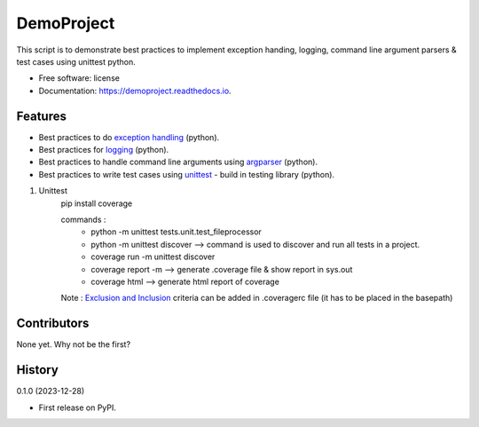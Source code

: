 =============
DemoProject
=============


.. image:: https://img.shields.io/pypi/v/exceptiontest.svg
        :target: https://pypi.python.org/pypi/exceptiontest

.. image:: https://img.shields.io/travis/rp926463-arch/exceptiontest.svg
        :target: https://travis-ci.com/rp926463-arch/exceptiontest

.. image:: https://readthedocs.org/projects/exceptiontest/badge/?version=latest
        :target: https://exceptiontest.readthedocs.io/en/latest/?version=latest
        :alt: Documentation Status




This script is to demonstrate best practices to implement exception handing, logging, command line argument parsers & test cases using unittest python.


* Free software: license
* Documentation: https://demoproject.readthedocs.io.


Features
--------

* Best practices to do `exception handling <https://docs.python.org/3/tutorial/errors.html#exceptions>`_ (python).
* Best practices for `logging <https://docs.python.org/3/howto/logging.html>`_ (python).
* Best practices to handle command line arguments using `argparser <https://docs.python.org/3/library/argparse.html>`_ (python).
* Best practices to write test cases using `unittest <https://docs.python.org/3/library/unittest.html>`_ - build in testing library (python).

1. Unittest
    pip install coverage

    commands :
        - python -m unittest tests.unit.test_fileprocessor
        - python -m unittest discover -->  command is used to discover and run all tests in a project.
        - coverage run -m unittest discover
        - coverage report -m --> generate .coverage file & show report in sys.out
        - coverage html --> generate html report of coverage

    Note : `Exclusion and Inclusion <https://coverage.readthedocs.io/en/7.4.0/source.html#source>`_ criteria can be added in .coveragerc file (it has to be placed in the basepath)

Contributors
------------

None yet. Why not be the first?


History
------------

0.1.0 (2023-12-28)

* First release on PyPI.
